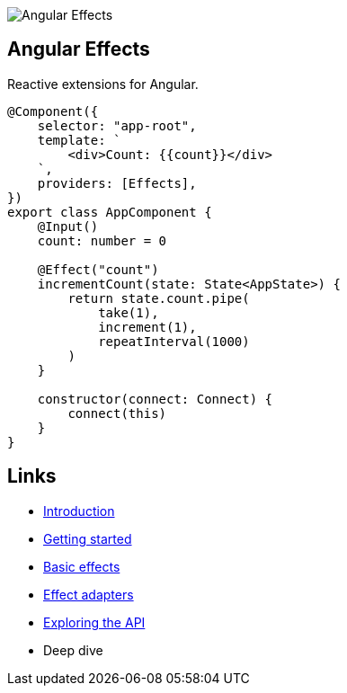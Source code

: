 :toc:
:toc-placement!:

image::https://i.imgur.com/A1924dn.png[Angular Effects]

== Angular Effects

Reactive extensions for Angular.

[source,typescript]
----
@Component({
    selector: "app-root",
    template: `
        <div>Count: {{count}}</div>
    `,
    providers: [Effects],
})
export class AppComponent {
    @Input()
    count: number = 0

    @Effect("count")
    incrementCount(state: State<AppState>) {
        return state.count.pipe(
            take(1),
            increment(1),
            repeatInterval(1000)
        )
    }

    constructor(connect: Connect) {
        connect(this)
    }
}
----

== Links

- link:./docs/announcement.adoc[Introduction]
- link:./docs/getting-started.adoc[Getting started]
- link:./docs/thinking-reactively.adoc[Basic effects]
- link:./docs/effect-adapters.adoc[Effect adapters]
- link:./docs/exploring-the-api.adoc[Exploring the API]
- Deep dive
